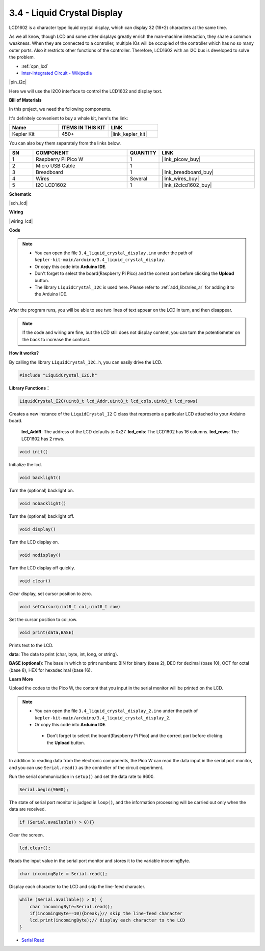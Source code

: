 .. _ar_lcd:

3.4 - Liquid Crystal Display
===============================

LCD1602 is a character type liquid crystal display, which can display 32 (16*2) characters at the same time.

As we all know, though LCD and some other displays greatly enrich the man-machine interaction, 
they share a common weakness. When they are connected to a controller, 
multiple IOs will be occupied of the controller which has no so many outer ports. 
Also it restricts other functions of the controller. 
Therefore, LCD1602 with an I2C bus is developed to solve the problem.

* :ref:`cpn_lcd`
* `Inter-Integrated Circuit - Wikipedia <https://en.wikipedia.org/wiki/I2C>`_


|pin_i2c|

Here we will use the I2C0 interface to control the LCD1602 and display text.

**Bill of Materials**

In this project, we need the following components. 

It's definitely convenient to buy a whole kit, here's the link: 

.. list-table::
    :widths: 20 20 20
    :header-rows: 1

    *   - Name	
        - ITEMS IN THIS KIT
        - LINK
    *   - Kepler Kit	
        - 450+
        - |link_kepler_kit|

You can also buy them separately from the links below.

.. list-table::
    :widths: 5 20 5 20
    :header-rows: 1

    *   - SN
        - COMPONENT	
        - QUANTITY
        - LINK

    *   - 1
        - Raspberry Pi Pico W
        - 1
        - |link_picow_buy|
    *   - 2
        - Micro USB Cable
        - 1
        - 
    *   - 3
        - Breadboard
        - 1
        - |link_breadboard_buy|
    *   - 4
        - Wires
        - Several
        - |link_wires_buy|
    *   - 5
        - I2C LCD1602
        - 1
        - |link_i2clcd1602_buy|

**Schematic**

|sch_lcd|

**Wiring**

|wiring_lcd|

**Code**

.. note::

    * You can open the file ``3.4_liquid_crystal_display.ino`` under the path of ``kepler-kit-main/arduino/3.4_liquid_crystal_display``. 
    * Or copy this code into **Arduino IDE**.
    * Don't forget to select the board(Raspberry Pi Pico) and the correct port before clicking the **Upload** button.
    * The library ``LiquidCrystal_I2C`` is used here. Please refer to :ref:`add_libraries_ar` for adding it to the Arduino IDE.

.. raw:: html
    
    <iframe src=https://create.arduino.cc/editor/sunfounder01/1f464967-5937-473a-8a0d-8e4577c85e7d/preview?embed style="height:510px;width:100%;margin:10px 0" frameborder=0></iframe>


After the program runs, you will be able to see two lines of text appear on the LCD in turn, and then disappear.

.. note:: 
    If the code and wiring are fine, but the LCD still does not display content, you can turn the potentiometer on the back to increase the contrast.

**How it works?**

By calling the library ``LiquidCrystal_I2C.h``, you can easily drive the LCD. 

.. code-block:: arduino

    #include "LiquidCrystal_I2C.h"

**Library Functions：**

.. code-block:: arduino

    LiquidCrystal_I2C(uint8_t lcd_Addr,uint8_t lcd_cols,uint8_t lcd_rows)

Creates a new instance of the ``LiquidCrystal_I2`` C class that represents a particular LCD attached to your Arduino board.

 **lcd_AddR**: The address of the LCD defaults to 0x27.
 **lcd_cols**: The LCD1602 has 16 columns.
 **lcd_rows**: The LCD1602 has 2 rows.


.. code-block:: arduino

    void init()

Initialize the lcd.

.. code-block:: arduino

    void backlight()

Turn the (optional) backlight on.

.. code-block:: arduino

    void nobacklight()

Turn the (optional) backlight off.

.. code-block:: arduino

    void display()

Turn the LCD display on.

.. code-block:: arduino

    void nodisplay()

Turn the LCD display off quickly.

.. code-block:: arduino

    void clear()

Clear display, set cursor position to zero.

.. code-block:: arduino

    void setCursor(uint8_t col,uint8_t row)

Set the cursor position to col,row.

.. code-block:: arduino

    void print(data,BASE)

Prints text to the LCD.

**data**: The data to print (char, byte, int, long, or string).

**BASE (optional)**: The base in which to print numbers: BIN for binary (base 2), DEC for decimal (base 10), OCT for octal (base 8), HEX for hexadecimal (base 16).




**Learn More**


Upload the codes to the Pico W, the content that you input in the serial monitor will be printed on the LCD.

.. note::

   * You can open the file ``3.4_liquid_crystal_display_2.ino`` under the path of ``kepler-kit-main/arduino/3.4_liquid_crystal_display_2``. 
   * Or copy this code into **Arduino IDE**.

   
    * Don't forget to select the board(Raspberry Pi Pico) and the correct port before clicking the **Upload** button.

    

.. raw:: html
    
    <iframe src=https://create.arduino.cc/editor/sunfounder01/631e0380-d594-4a8b-9bac-eb0688079b97/preview?embed style="height:510px;width:100%;margin:10px 0" frameborder=0></iframe>

In addition to reading data from the electronic components, the Pico W
can read the data input in the serial port monitor, and you can
use ``Serial.read()`` as the controller of the circuit experiment. 

Run the serial communication in ``setup()`` and set the data rate to 9600.

.. code-block:: arduino

    Serial.begin(9600);

The state of serial port monitor is judged in ``loop()``, and the information processing will be carried out only when the data are received.

.. code-block:: arduino

    if (Serial.available() > 0){}

Clear the screen.

.. code-block:: arduino

    lcd.clear();

Reads the input value in the serial port monitor and stores it to the variable incomingByte.

.. code-block:: arduino

    char incomingByte = Serial.read();

Display each character to the LCD and skip the line-feed character.

.. code-block:: arduino

    while (Serial.available() > 0) {
        char incomingByte=Serial.read();
        if(incomingByte==10){break;}// skip the line-feed character
        lcd.print(incomingByte);// display each character to the LCD  
    } 


* `Serial Read <https://www.arduino.cc/reference/en/language/functions/communication/serial/read/>`_
